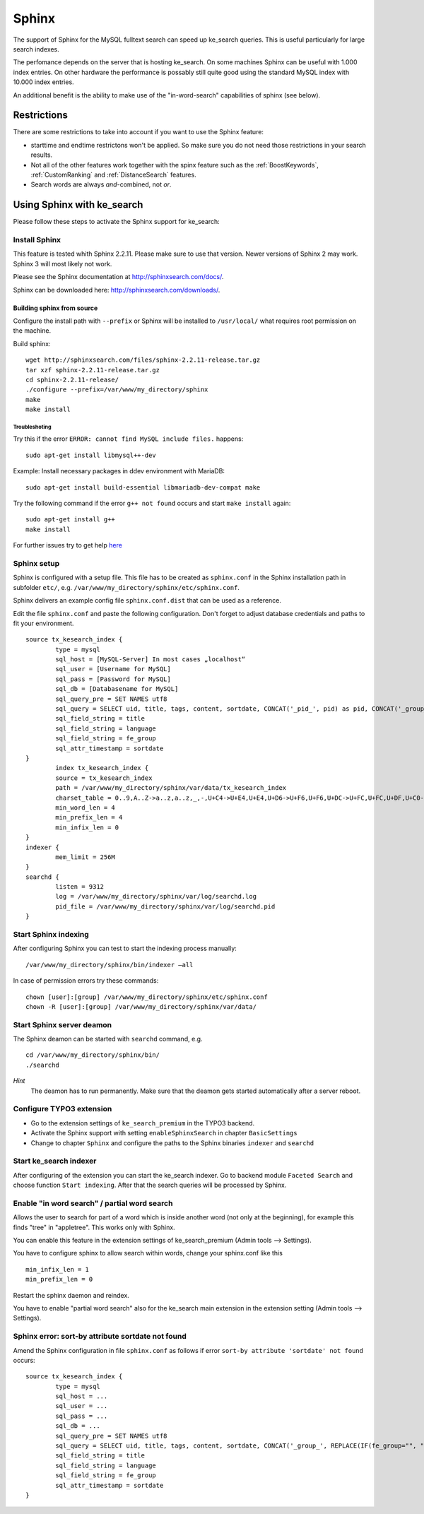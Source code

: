 .. ==================================================
.. FOR YOUR INFORMATION
.. --------------------------------------------------
.. -*- coding: utf-8 -*- with BOM.

.. _Sphinx:

========================================
Sphinx
========================================

The support of Sphinx for the MySQL fulltext search can speed up ke_search queries.
This is useful particularly for large search indexes.

The perfomance depends on the server that is hosting ke_search.
On some machines Sphinx can be useful with 1.000 index entries. On other hardware
the performance is possably still quite good using the standard MySQL index with 10.000
index entries.

An additional benefit is the ability to make use of the "in-word-search" capabilities of sphinx (see below).

Restrictions
============
There are some restrictions to take into account if you want to use the Sphinx feature:

* starttime and endtime restrictons won't be applied. So make sure you do not need those restrictions in your search results.
* Not all of the other features work together with the spinx feature such as the :ref:`BoostKeywords`, :ref:`CustomRanking` and :ref:`DistanceSearch` features.
* Search words are always *and*-combined, not *or*.

Using Sphinx with ke_search
===========================
Please follow these steps to activate the Sphinx support for ke_search:

Install Sphinx
---------------
This feature is tested whith Sphinx 2.2.11. Please make sure to use that version. Newer versions of Sphinx 2 may work.
Sphinx 3 will most likely not work.

Please see the Sphinx documentation at
`http://sphinxsearch.com/docs/ <http://sphinxsearch.com/docs/>`_.

Sphinx can be downloaded here:
`http://sphinxsearch.com/downloads/ <http://sphinxsearch.com/downloads/>`_.

Building sphinx from source
^^^^^^^^^^^^^^^^^^^^^^^^^^^

Configure the install path with ``--prefix`` or Sphinx will be installed to ``/usr/local/``
what requires root permission on the machine.

Build sphinx:

::

  wget http://sphinxsearch.com/files/sphinx-2.2.11-release.tar.gz
  tar xzf sphinx-2.2.11-release.tar.gz
  cd sphinx-2.2.11-release/
  ./configure --prefix=/var/www/my_directory/sphinx
  make
  make install


Troubleshoting
..............

Try this if the error ``ERROR: cannot find MySQL include files.`` happens:

::

  sudo apt-get install libmysql++-dev

Example: Install necessary packages in ddev environment with MariaDB:

::

  sudo apt-get install build-essential libmariadb-dev-compat make

Try the following command if the error ``g++ not found`` occurs and start ``make install`` again:

::

	sudo apt-get install g++
	make install

For further issues try to get help
`here <http://sphinxsearch.com/wiki/doku.php?id=sphinx_on_debian_gnu_linux>`_

Sphinx setup
---------------

Sphinx is configured with a setup file.
This file has to be created as ``sphinx.conf`` in the Sphinx installation path in subfolder ``etc/``, e.g. ``/var/www/my_directory/sphinx/etc/sphinx.conf``.

Sphinx delivers an example config file ``sphinx.conf.dist`` that can be used as a reference.

Edit the file ``sphinx.conf`` and paste the following configuration. Don't forget to adjust database credentials and paths to fit your environment.

::

	source tx_kesearch_index {
		type = mysql
		sql_host = [MySQL-Server] In most cases „localhost“
		sql_user = [Username for MySQL]
		sql_pass = [Password for MySQL]
		sql_db = [Databasename for MySQL]
		sql_query_pre = SET NAMES utf8
		sql_query = SELECT uid, title, tags, content, sortdate, CONCAT('_pid_', pid) as pid, CONCAT('_group_', REPLACE(IF(fe_group="", "NULL", fe_group), ',', ',_group_')) as fe_group, CONCAT('_language_', language) AS language FROM tx_kesearch_index
		sql_field_string = title
		sql_field_string = language
		sql_field_string = fe_group
		sql_attr_timestamp = sortdate
	}
		index tx_kesearch_index {
		source = tx_kesearch_index
		path = /var/www/my_directory/sphinx/var/data/tx_kesearch_index
		charset_table = 0..9,A..Z->a..z,a..z,_,-,U+C4->U+E4,U+E4,U+D6->U+F6,U+F6,U+DC->U+FC,U+FC,U+DF,U+C0->U+E0,U+E0,U+C9->U+E9,U+E9
		min_word_len = 4
		min_prefix_len = 4
		min_infix_len = 0
	}
	indexer {
		mem_limit = 256M
	}
	searchd {
		listen = 9312
		log = /var/www/my_directory/sphinx/var/log/searchd.log
		pid_file = /var/www/my_directory/sphinx/var/log/searchd.pid
	}



Start Sphinx indexing
---------------------
After configuring Sphinx you can test to start the indexing process manually:

::

	/var/www/my_directory/sphinx/bin/indexer –all

In case of permission errors try these commands:

::

	chown [user]:[group] /var/www/my_directory/sphinx/etc/sphinx.conf
	chown -R [user]:[group] /var/www/my_directory/sphinx/var/data/


Start Sphinx server deamon
--------------------------

The Sphinx deamon can be started with ``searchd`` command, e.g.

::

	cd /var/www/my_directory/sphinx/bin/
	./searchd

*Hint*
 The deamon has to run permanently. Make sure that the deamon gets started automatically after a server reboot.


Configure TYPO3 extension
-------------------------

- Go to the extension settings of ``ke_search_premium`` in the TYPO3 backend.
- Activate the Sphinx support with setting ``enableSphinxSearch`` in chapter ``BasicSettings``
- Change to chapter ``Sphinx`` and configure the paths to the Sphinx binaries ``indexer`` and ``searchd``


Start ke_search indexer
-----------------------

After configuring of the extension you can start the ke_search indexer.
Go to backend module ``Faceted Search`` and choose function ``Start indexing``.
After that the search queries will be processed by Sphinx.


Enable "in word search" / partial word search
---------------------------------------------

Allows the user to search for part of a word which is inside another word (not only at the beginning), for example
this finds "tree" in "appletree". This works only with Sphinx.

You can enable this feature in the extension settings of ke_search_premium (Admin tools --> Settings).

You have to configure sphinx to allow search within words, change your sphinx.conf like this

::

  min_infix_len = 1
  min_prefix_len = 0

Restart the sphinx daemon and reindex.

You have to enable "partial word search" also for the ke_search main extension in the extension setting
(Admin tools --> Settings).


Sphinx error: sort-by attribute sortdate not found
--------------------------------------------------

Amend the Sphinx configuration in file ``sphinx.conf`` as follows if error ``sort-by attribute
'sortdate' not found`` occurs:

::

	source tx_kesearch_index {
		type = mysql
		sql_host = ...
		sql_user = ...
		sql_pass = ...
		sql_db = ...
		sql_query_pre = SET NAMES utf8
		sql_query = SELECT uid, title, tags, content, sortdate, CONCAT('_group_', REPLACE(IF(fe_group="", "NULL", fe_group), ',', ',_group_')) as fe_group, CONCAT('_language_', language) AS language FROM tx_kesearch_index
		sql_field_string = title
		sql_field_string = language
		sql_field_string = fe_group
		sql_attr_timestamp = sortdate
	}
